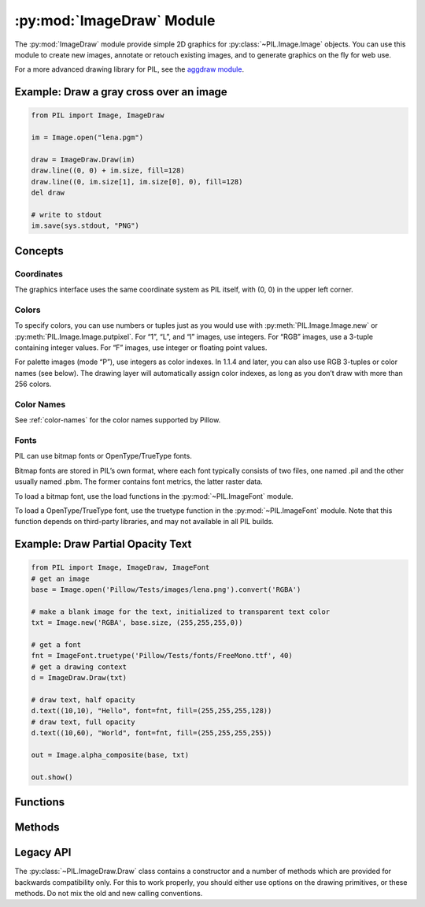 .. py:module:: PIL.ImageDraw
.. py:currentmodule:: PIL.ImageDraw

:py:mod:`ImageDraw` Module
==========================

The :py:mod:`ImageDraw` module provide simple 2D graphics for
:py:class:`~PIL.Image.Image` objects.  You can use this module to create new
images, annotate or retouch existing images, and to generate graphics on the
fly for web use.

For a more advanced drawing library for PIL, see the `aggdraw module`_.

.. _aggdraw module: http://effbot.org/zone/aggdraw-index.htm

Example: Draw a gray cross over an image
----------------------------------------

.. code-block:: python

    from PIL import Image, ImageDraw

    im = Image.open("lena.pgm")

    draw = ImageDraw.Draw(im)
    draw.line((0, 0) + im.size, fill=128)
    draw.line((0, im.size[1], im.size[0], 0), fill=128)
    del draw

    # write to stdout
    im.save(sys.stdout, "PNG")


Concepts
--------

Coordinates
^^^^^^^^^^^

The graphics interface uses the same coordinate system as PIL itself, with (0,
0) in the upper left corner.

Colors
^^^^^^

To specify colors, you can use numbers or tuples just as you would use with
:py:meth:`PIL.Image.Image.new` or :py:meth:`PIL.Image.Image.putpixel`. For “1”,
“L”, and “I” images, use integers. For “RGB” images, use a 3-tuple containing
integer values. For “F” images, use integer or floating point values.

For palette images (mode “P”), use integers as color indexes. In 1.1.4 and
later, you can also use RGB 3-tuples or color names (see below). The drawing
layer will automatically assign color indexes, as long as you don’t draw with
more than 256 colors.

Color Names
^^^^^^^^^^^

See :ref:`color-names` for the color names supported by Pillow.

Fonts
^^^^^

PIL can use bitmap fonts or OpenType/TrueType fonts.

Bitmap fonts are stored in PIL’s own format, where each font typically consists
of two files, one named .pil and the other usually named .pbm. The former
contains font metrics, the latter raster data.

To load a bitmap font, use the load functions in the :py:mod:`~PIL.ImageFont`
module.

To load a OpenType/TrueType font, use the truetype function in the
:py:mod:`~PIL.ImageFont` module. Note that this function depends on third-party
libraries, and may not available in all PIL builds.

Example: Draw Partial Opacity Text
----------------------------------

.. code-block:: python

    from PIL import Image, ImageDraw, ImageFont
    # get an image
    base = Image.open('Pillow/Tests/images/lena.png').convert('RGBA')

    # make a blank image for the text, initialized to transparent text color
    txt = Image.new('RGBA', base.size, (255,255,255,0))

    # get a font
    fnt = ImageFont.truetype('Pillow/Tests/fonts/FreeMono.ttf', 40)
    # get a drawing context
    d = ImageDraw.Draw(txt)

    # draw text, half opacity
    d.text((10,10), "Hello", font=fnt, fill=(255,255,255,128))
    # draw text, full opacity
    d.text((10,60), "World", font=fnt, fill=(255,255,255,255))

    out = Image.alpha_composite(base, txt)

    out.show()



Functions
---------

.. py:class:: PIL.ImageDraw.Draw(im, mode=None)

    Creates an object that can be used to draw in the given image.

    Note that the image will be modified in place.

    :param im: The image to draw in.
    :param mode: Optional mode to use for color values.  For RGB
        images, this argument can be RGB or RGBA (to blend the
        drawing into the image).  For all other modes, this argument
        must be the same as the image mode.  If omitted, the mode
        defaults to the mode of the image.

Methods
-------

.. py:method:: PIL.ImageDraw.Draw.arc(xy, start, end, fill=None)

    Draws an arc (a portion of a circle outline) between the start and end
    angles, inside the given bounding box.

    :param xy: Four points to define the bounding box. Sequence of
            ``[(x0, y0), (x1, y1)]`` or ``[x0, y0, x1, y1]``.
    :param start: Starting angle, in degrees. Angles are measured from
            3 o'clock, increasing clockwise.
    :param end: Ending angle, in degrees.
    :param fill: Color to use for the arc.

.. py:method:: PIL.ImageDraw.Draw.bitmap(xy, bitmap, fill=None)

    Draws a bitmap (mask) at the given position, using the current fill color
    for the non-zero portions. The bitmap should be a valid transparency mask
    (mode “1”) or matte (mode “L” or “RGBA”).

    This is equivalent to doing ``image.paste(xy, color, bitmap)``.

    To paste pixel data into an image, use the
    :py:meth:`~PIL.Image.Image.paste` method on the image itself.

.. py:method:: PIL.ImageDraw.Draw.chord(xy, start, end, fill=None, outline=None)

    Same as :py:meth:`~PIL.ImageDraw.Draw.arc`, but connects the end points
    with a straight line.

    :param xy: Four points to define the bounding box. Sequence of
            ``[(x0, y0), (x1, y1)]`` or ``[x0, y0, x1, y1]``.
    :param outline: Color to use for the outline.
    :param fill: Color to use for the fill.

.. py:method:: PIL.ImageDraw.Draw.ellipse(xy, fill=None, outline=None)

    Draws an ellipse inside the given bounding box.

    :param xy: Four points to define the bounding box. Sequence of either
            ``[(x0, y0), (x1, y1)]`` or ``[x0, y0, x1, y1]``.
    :param outline: Color to use for the outline.
    :param fill: Color to use for the fill.

.. py:method:: PIL.ImageDraw.Draw.line(xy, fill=None, width=0)

    Draws a line between the coordinates in the **xy** list.

    :param xy: Sequence of either 2-tuples like ``[(x, y), (x, y), ...]`` or
               numeric values like ``[x, y, x, y, ...]``.
    :param fill: Color to use for the line.
    :param width: The line width, in pixels. Note that line
        joins are not handled well, so wide polylines will not look good.

        .. versionadded:: 1.1.5

        .. note:: This option was broken until version 1.1.6.

.. py:method:: PIL.ImageDraw.Draw.pieslice(xy, start, end, fill=None, outline=None)

    Same as arc, but also draws straight lines between the end points and the
    center of the bounding box.

    :param xy: Four points to define the bounding box. Sequence of
            ``[(x0, y0), (x1, y1)]`` or ``[x0, y0, x1, y1]``.
    :param start: Starting angle, in degrees. Angles are measured from
            3 o'clock, increasing clockwise.
    :param end: Ending angle, in degrees.
    :param fill: Color to use for the fill.
    :param outline: Color to use for the outline.

.. py:method:: PIL.ImageDraw.Draw.point(xy, fill=None)

    Draws points (individual pixels) at the given coordinates.

    :param xy: Sequence of either 2-tuples like ``[(x, y), (x, y), ...]`` or
               numeric values like ``[x, y, x, y, ...]``.
    :param fill: Color to use for the point.

.. py:method:: PIL.ImageDraw.Draw.polygon(xy, fill=None, outline=None)

    Draws a polygon.

    The polygon outline consists of straight lines between the given
    coordinates, plus a straight line between the last and the first
    coordinate.

    :param xy: Sequence of either 2-tuples like ``[(x, y), (x, y), ...]`` or
               numeric values like ``[x, y, x, y, ...]``.
    :param outline: Color to use for the outline.
    :param fill: Color to use for the fill.

.. py:method:: PIL.ImageDraw.Draw.rectangle(xy, fill=None, outline=None)

    Draws a rectangle.

    :param xy: Four points to define the bounding box. Sequence of either
            ``[(x0, y0), (x1, y1)]`` or ``[x0, y0, x1, y1]``. The second point
            is just outside the drawn rectangle.
    :param outline: Color to use for the outline.
    :param fill: Color to use for the fill.

.. py:method:: PIL.ImageDraw.Draw.shape(shape, fill=None, outline=None)

    .. warning:: This method is experimental.

    Draw a shape.

.. py:method:: PIL.ImageDraw.Draw.text(xy, text, fill=None, font=None, anchor=None)

    Draws the string at the given position.

    :param xy: Top left corner of the text.
    :param text: Text to be drawn. If it contains any newline characters,
                 the text is passed on to mulitiline_text()
    :param fill: Color to use for the text.
    :param font: An :py:class:`~PIL.ImageFont.ImageFont` instance.


.. py:method:: PIL.ImageDraw.Draw.multiline_text(xy, text, fill=None, font=None, anchor=None, spacing=0, align="left")

    Draws the string at the given position.

    :param xy: Top left corner of the text.
    :param text: Text to be drawn.
    :param fill: Color to use for the text.
    :param font: An :py:class:`~PIL.ImageFont.ImageFont` instance.
    :param spacing: The number of pixels between lines.
    :param align: "left", "center" or "right".

.. py:method:: PIL.ImageDraw.Draw.textsize(text, font=None)

    Return the size of the given string, in pixels.

    :param text: Text to be measured. If it contains any newline characters,
                 the text is passed on to mulitiline_textsize()
    :param font: An :py:class:`~PIL.ImageFont.ImageFont` instance.

.. py:method:: PIL.ImageDraw.Draw.multiline_textsize(text, font=None, spacing=0)

    Return the size of the given string, in pixels.

    :param text: Text to be measured.
    :param font: An :py:class:`~PIL.ImageFont.ImageFont` instance.
    :param spacing: The number of pixels between lines.

Legacy API
----------

The :py:class:`~PIL.ImageDraw.Draw` class contains a constructor and a number
of methods which are provided for backwards compatibility only. For this to
work properly, you should either use options on the drawing primitives, or
these methods. Do not mix the old and new calling conventions.


.. py:function:: PIL.ImageDraw.ImageDraw(image)

    :rtype: :py:class:`~PIL.ImageDraw.Draw`

.. py:method:: PIL.ImageDraw.Draw.setfont(font)

    .. deprecated:: 1.1.5

    Sets the default font to use for the text method.

    :param font: An :py:class:`~PIL.ImageFont.ImageFont` instance.
